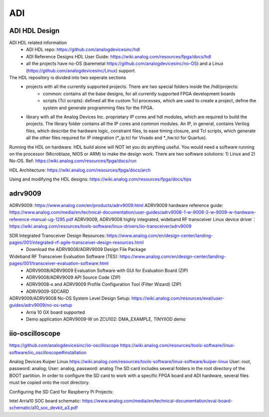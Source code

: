 ADI
===============================

ADI HDL Design
---------------
ADI HDL related information
  * ADI HDL repo: https://github.com/analogdevicesinc/hdl
  * ADI Reference Designs HDL User Guide: https://wiki.analog.com/resources/fpga/docs/hdl
  * all the projects have no-OS (baremetal https://github.com/analogdevicesinc/no-OS) and a Linux (https://github.com/analogdevicesinc/Linux) support.

The HDL repository is divided into two seperate sections
  * projects with all the currently supported projects. There are two special folders inside the /hdl/projects: 
      * common: contains all the base designs, for all currently supported FPGA development boards
      * scripts (Tcl scripts): defined all the custom Tcl processes, which are used to create a project, define the system and generate programming files for the FPGA.
  * library with all the Analog Devices Inc. proprietary IP cores and hdl modules, which are required to build the projects. The library folder contains all the IP cores and common modules. An IP, in general, contains Verilog files, which describe the hardware logic, constraint files, to ease timing closure, and Tcl scripts, which generate all the other files required for IP integration (*_ip.tcl for Vivado and *_hw.tcl for Quartus).

Running the HDL on hardware. HDL build alone will NOT let you do anything useful. You would need a software running on the processor (Microblaze, NIOS or ARM) to make the design work. There are two software solutions: 1) Linux and 2) No-OS. Ref: https://wiki.analog.com/resources/fpga/docs/run

HDL Architecture: https://wiki.analog.com/resources/fpga/docs/arch

Using and modifying the HDL designs: https://wiki.analog.com/resources/fpga/docs/tips


adrv9009
--------
ADRV9009: https://www.analog.com/en/products/adrv9009.html
ADRV9009 hardware reference guide: https://www.analog.com/media/en/technical-documentation/user-guides/adrv9008-1-w-9008-2-w-9009-w-hardware-reference-manual-ug-1295.pdf
ADRV9009, ADRV9008 highly integrated, wideband RF transceiver Linux device driver： https://wiki.analog.com/resources/tools-software/linux-drivers/iio-transceiver/adrv9009

SDR Integrated Transceiver Design Resources: https://www.analog.com/en/design-center/landing-pages/001/integrated-rf-agile-transceiver-design-resources.html
    * Download the ADRV9008/ADRV9009 Design File Package
  

Wideband RF Transceiver Evaluation Software (TES): https://www.analog.com/en/design-center/landing-pages/001/transceiver-evaluation-software.html
    * ADRV9008/ADRV9009 Evaluation Software with GUI for Evaluation Board (ZIP)
    * ADRV9008/ADRV9009 API Source Code (ZIP)
    * ADRV9008-x and ADRV9009 Profile Configuration Tool (Filter Wizard) (ZIP)
    * ADRV9009-SDCARD

ADRV9009/ADRV9008 No-OS System Level Design Setup: https://wiki.analog.com/resources/eval/user-guides/adrv9009/no-os-setup
    * Arria 10 GX board supported
    * Demo application ADRV9009-W on ZCU102: DMA_EXAMPLE, TINYIIOD demo

iio-oscilloscope
-----------------
https://github.com/analogdevicesinc/iio-oscilloscope
https://wiki.analog.com/resources/tools-software/linux-software/iio_oscilloscope#installation

Analog Devices Kuiper Linux
https://wiki.analog.com/resources/tools-software/linux-software/kuiper-linux
User: root, password: analog; User: analog, password: analog
The SD card includes several folders in the root directory of the BOOT partition. In order to configure the SD card to work with a specific FPGA board and ADI hardware, several files must be copied onto the root directory.

Configuring the SD Card for Raspberry Pi Projects:

Intel Arria10 SOC board schematic: https://www.analog.com/media/en/technical-documentation/eval-board-schematic/a10_soc_devkit_a3.pdf